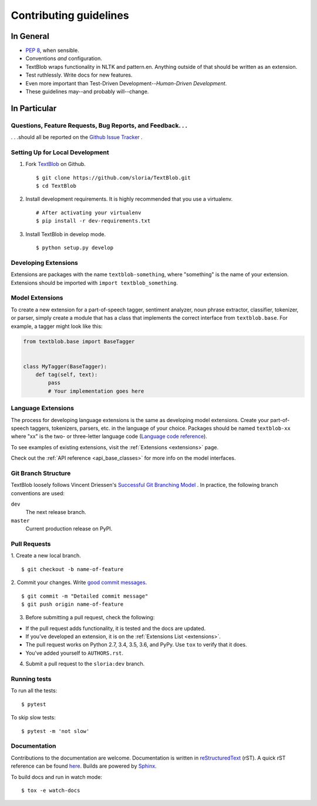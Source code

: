 Contributing guidelines
=======================

In General
----------

- `PEP 8`_, when sensible.
- Conventions *and* configuration.
- TextBlob wraps functionality in NLTK and pattern.en. Anything outside of that should be written as an extension.
- Test ruthlessly. Write docs for new features.
- Even more important than Test-Driven Development--*Human-Driven Development*.
- These guidelines may--and probably will--change.

.. _`PEP 8`: http://www.python.org/dev/peps/pep-0008/


In Particular
-------------

Questions, Feature Requests, Bug Reports, and Feedback. . .
+++++++++++++++++++++++++++++++++++++++++++++++++++++++++++

. . .should all be reported on the `Github Issue Tracker`_ .

.. _`Github Issue Tracker`: https://github.com/sloria/TextBlob/issues?state=open

Setting Up for Local Development
++++++++++++++++++++++++++++++++

1. Fork TextBlob_ on Github. ::

    $ git clone https://github.com/sloria/TextBlob.git
    $ cd TextBlob

2. Install development requirements. It is highly recommended that you use a virtualenv. ::

    # After activating your virtualenv
    $ pip install -r dev-requirements.txt

3. Install TextBlob in develop mode. ::

   $ python setup.py develop

.. _extension-development:

Developing Extensions
+++++++++++++++++++++

Extensions are packages with the name ``textblob-something``, where "something" is the name of your extension. Extensions should be imported with ``import textblob_something``.

Model Extensions
++++++++++++++++

To create a new extension for a part-of-speech tagger, sentiment analyzer, noun phrase extractor, classifier, tokenizer, or parser, simply create a module that has a class that implements the correct interface from ``textblob.base``. For example, a tagger might look like this:

.. code-block:: python

    from textblob.base import BaseTagger


    class MyTagger(BaseTagger):
        def tag(self, text):
            pass
            # Your implementation goes here

Language Extensions
+++++++++++++++++++

The process for developing language extensions is the same as developing model extensions. Create your part-of-speech taggers, tokenizers, parsers, etc. in the language of your choice. Packages should be named ``textblob-xx`` where "xx" is the two- or three-letter language code (`Language code reference`_).

.. _Language code reference: http://www.loc.gov/standards/iso639-2/php/code_list.php

To see examples of existing extensions, visit the :ref:`Extensions <extensions>` page.

Check out the :ref:`API reference <api_base_classes>` for more info on the model interfaces.


Git Branch Structure
++++++++++++++++++++

TextBlob loosely follows Vincent Driessen's `Successful Git Branching Model <http://http://nvie.com/posts/a-successful-git-branching-model/>`_ . In practice, the following branch conventions are used:

``dev``
    The next release branch.

``master``
    Current production release on PyPI.

Pull Requests
++++++++++++++

1. Create a new local branch.
::

    $ git checkout -b name-of-feature

2. Commit your changes. Write `good commit messages <http://tbaggery.com/2008/04/19/a-note-about-git-commit-messages.html>`_.
::

    $ git commit -m "Detailed commit message"
    $ git push origin name-of-feature

3. Before submitting a pull request, check the following:

- If the pull request adds functionality, it is tested and the docs are updated.
- If you've developed an extension, it is on the :ref:`Extensions List <extensions>`.
- The pull request works on Python 2.7, 3.4, 3.5, 3.6, and PyPy. Use ``tox`` to verify that it does.
- You've added yourself to ``AUTHORS.rst``.

4. Submit a pull request to the ``sloria:dev`` branch.

Running tests
+++++++++++++

To run all the tests: ::

    $ pytest

To skip slow tests: ::

    $ pytest -m 'not slow'

Documentation
+++++++++++++

Contributions to the documentation are welcome. Documentation is written in `reStructuredText`_ (rST). A quick rST reference can be found `here <https://docutils.sourceforge.io/docs/user/rst/quickref.html>`_. Builds are powered by Sphinx_.

To build docs and run in watch mode: ::

    $ tox -e watch-docs

.. _Sphinx: http://sphinx.pocoo.org/

.. _`reStructuredText`: https://docutils.sourceforge.io/rst.html

.. _TextBlob: https://github.com/sloria/TextBlob
